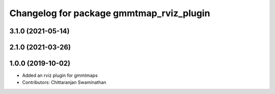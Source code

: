^^^^^^^^^^^^^^^^^^^^^^^^^^^^^^^^^^^^^^^^^
Changelog for package gmmtmap_rviz_plugin
^^^^^^^^^^^^^^^^^^^^^^^^^^^^^^^^^^^^^^^^^

3.1.0 (2021-05-14)
------------------

2.1.0 (2021-03-26)
------------------

1.0.0 (2019-10-02)
------------------
* Added an rviz plugin for gmmtmaps
* Contributors: Chittaranjan Swaminathan

